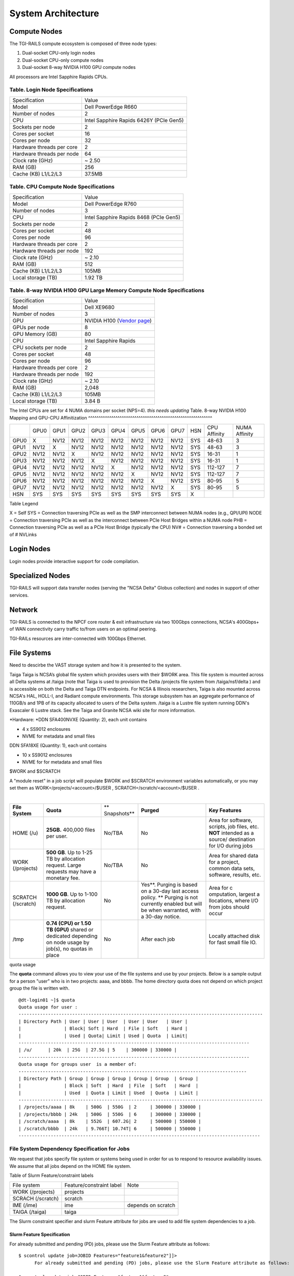 System Architecture
=======================

Compute Nodes
----------------------

The TGI-RAILS compute ecosystem is composed of three node types:

#. Dual-socket CPU-only login nodes
#. Dual-socket CPU-only compute nodes
#. Dual-socket 8-way NVIDIA H100 GPU compute nodes

All processors are Intel Sapphire Rapids CPUs.

Table. Login Node Specifications
~~~~~~~~~~~~~~~~~~~~~~~~~~~~~~~~~~~~~~

========================= ===================
Specification             Value
Model                     Dell PowerEdge R660
Number of nodes           2
CPU                       Intel Sapphire Rapids 6426Y
                          (PCIe Gen5)
Sockets per node          2
Cores per socket          16
Cores per node            32
Hardware threads per core 2
Hardware threads per node 64
Clock rate (GHz)          ~ 2.50
RAM (GB)                  256
Cache (KB) L1/L2/L3       37.5MB
========================= ===================

Table. CPU Compute Node Specifications
~~~~~~~~~~~~~~~~~~~~~~~~~~~~~~~~~~~~~~

========================= ===================
Specification             Value
Model                     Dell PowerEdge R760
Number of nodes           3
CPU                       Intel Sapphire Rapids 8468
                          (PCIe Gen5)
Sockets per node          2
Cores per socket          48
Cores per node            96
Hardware threads per core 2
Hardware threads per node 192
Clock rate (GHz)          ~ 2.10
RAM (GB)                  512
Cache (KB) L1/L2/L3       105MB
Local storage (TB)        1.92 TB
========================= ===================

Table. 8-way NVIDIA H100 GPU Large Memory Compute Node Specifications
~~~~~~~~~~~~~~~~~~~~~~~~~~~~~~~~~~~~~~~~~~~~~~~~~~~~~~~~~~~~~~~~~~~~~

+---------------------------+-----------------------------------------+
| Specification             | Value                                   |
+---------------------------+-----------------------------------------+
| Model                     | Dell XE9680                             |
+---------------------------+-----------------------------------------+
| Number of nodes           | 3                                       |
+---------------------------+-----------------------------------------+
| GPU                       | NVIDIA H100                             |
|                           | (`Vendor                                |
|                           | page <https://www.nvidia.com/en-u       |
|                           | s/data-center/h100/>`__)                |
+---------------------------+-----------------------------------------+
| GPUs per node             | 8                                       |
+---------------------------+-----------------------------------------+
| GPU Memory (GB)           | 80                                      |
+---------------------------+-----------------------------------------+
| CPU                       | Intel Sapphire Rapids                   |
+---------------------------+-----------------------------------------+
| CPU sockets per node      | 2                                       |
+---------------------------+-----------------------------------------+
| Cores per socket          | 48                                      |
+---------------------------+-----------------------------------------+
| Cores per node            | 96                                      |
+---------------------------+-----------------------------------------+
| Hardware threads per core | 2                                       |
+---------------------------+-----------------------------------------+
| Hardware threads per node | 192                                     |
+---------------------------+-----------------------------------------+
| Clock rate (GHz)          | ~ 2.10                                  |
+---------------------------+-----------------------------------------+
| RAM (GB)                  | 2,048                                   |
+---------------------------+-----------------------------------------+
| Cache (KB) L1/L2/L3       | 105MB                                   |
+---------------------------+-----------------------------------------+
| Local storage (TB)        | 3.84 B                                  |
+---------------------------+-----------------------------------------+

The Intel CPUs are set for 4 NUMA domains per socket (NPS=4).
*this needs updating*
Table. 8-way NVIDIA H100 Mapping and GPU-CPU Affinitization
^^^^^^^^^^^^^^^^^^^^^^^^^^^^^^^^^^^^^^^^^^^^^^^^^^^^^^^^^^^

+------+------+------+------+------+------+------+------+------+-----+--------------+---------------+
|      | GPU0 | GPU1 | GPU2 | GPU3 | GPU4 | GPU5 | GPU6 | GPU7 | HSN | CPU Affinity | NUMA Affinity |
+------+------+------+------+------+------+------+------+------+-----+--------------+---------------+
| GPU0 | X    | NV12 | NV12 | NV12 | NV12 | NV12 | NV12 | NV12 | SYS | 48-63        | 3             |
+------+------+------+------+------+------+------+------+------+-----+--------------+---------------+
| GPU1 | NV12 | X    | NV12 | NV12 | NV12 | NV12 | NV12 | NV12 | SYS | 48-63        | 3             |
+------+------+------+------+------+------+------+------+------+-----+--------------+---------------+
| GPU2 | NV12 | NV12 | X    | NV12 | NV12 | NV12 | NV12 | NV12 | SYS | 16-31        | 1             |
+------+------+------+------+------+------+------+------+------+-----+--------------+---------------+
| GPU3 | NV12 | NV12 | NV12 | X    | NV12 | NV12 | NV12 | NV12 | SYS | 16-31        | 1             |
+------+------+------+------+------+------+------+------+------+-----+--------------+---------------+
| GPU4 | NV12 | NV12 | NV12 | NV12 | X    | NV12 | NV12 | NV12 | SYS | 112-127      | 7             |
+------+------+------+------+------+------+------+------+------+-----+--------------+---------------+
| GPU5 | NV12 | NV12 | NV12 | NV12 | NV12 | X    | NV12 | NV12 | SYS | 112-127      | 7             |
+------+------+------+------+------+------+------+------+------+-----+--------------+---------------+
| GPU6 | NV12 | NV12 | NV12 | NV12 | NV12 | NV12 | X    | NV12 | SYS | 80-95        | 5             |
+------+------+------+------+------+------+------+------+------+-----+--------------+---------------+
| GPU7 | NV12 | NV12 | NV12 | NV12 | NV12 | NV12 | NV12 | X    | SYS | 80-95        | 5             |
+------+------+------+------+------+------+------+------+------+-----+--------------+---------------+
| HSN  | SYS  | SYS  | SYS  | SYS  | SYS  | SYS  | SYS  | SYS  | X   |              |               |
+------+------+------+------+------+------+------+------+------+-----+--------------+---------------+

Table Legend

X = Self
SYS = Connection traversing PCIe as well as the SMP interconnect between
NUMA nodes (e.g., QPI/UPI)
NODE = Connection traversing PCIe as well as the interconnect between
PCIe Host Bridges within a NUMA node
PHB = Connection traversing PCIe as well as a PCIe Host Bridge
(typically the CPU)
NV# = Connection traversing a bonded set of # NVLinks


Login Nodes
--------------
Login nodes provide interactive support for code compilation.

Specialized Nodes
---------------------
TGI-RAILS will support data transfer nodes (serving the "NCSA Delta" Globus
collection) and nodes in support of other services.

Network
------------
TGI-RAILS is connected to the NPCF core router & exit infrastructure via two
100Gbps connections, NCSA's 400Gbps+ of WAN connectivity carry traffic
to/from users on an optimal peering.

TGI-RAILs resources are inter-connected with 100Gbps Ethernet.

File Systems
---------------

Need to descirbe the VAST storage system and how it is presented to the system.

Taiga
Taiga is NCSA’s global file system which provides users with their $WORK
area. This file system is mounted across all Delta systems at /taiga
(note that Taiga is used to provision the Delta /projects file system
from /taiga/nsf/delta ) and is accessible on both the Delta and Taiga
DTN endpoints. For NCSA & Illinois researchers, Taiga is also mounted
across NCSA's HAL, HOLL-I, and Radiant compute environments. This
storage subsystem has an aggregate performance of 110GB/s and 1PB of its
capacity allocated to users of the Delta system. /taiga is a Lustre file
system running DDN's Exascaler 6 Lustre stack. See the Taiga and Granite
NCSA wiki site for more information.

*Hardware:
*\ DDN SFA400NVXE (Quantity: 2), each unit contains

-  4 x SS9012 enclosures
-  NVME for metadata and small files

DDN SFA18XE (Quantity: 1), each unit contains

-  10 x SS9012 enclosures
-  NVME for for metadata and small files

$WORK and $SCRATCH

A "module reset" in a job script will populate $WORK and $SCRATCH
environment variables automatically, or you may set them as
WORK=/projects/<account>/$USER , SCRATCH=/scratch/<account>/$USER .

| 

+-------------+-------------+-------------+-------------+-------------+
| **File      | **Quota**   | **          | **Purged**  | **Key       |
| System**    |             | Snapshots** |             | Features**  |
+-------------+-------------+-------------+-------------+-------------+
| HOME (/u)   | **25GB.**   | No/TBA      | No          | Area for    |
|             | 400,000     |             |             | software,   |
|             | files per   |             |             | scripts,    |
|             | user.       |             |             | job files,  |
|             |             |             |             | etc.        |
|             |             |             |             | **NOT**     |
|             |             |             |             | intended as |
|             |             |             |             | a           |
|             |             |             |             | source/     |
|             |             |             |             | destination |
|             |             |             |             | for I/O     |
|             |             |             |             | during jobs |
+-------------+-------------+-------------+-------------+-------------+
| WORK        | **500 GB**. | No/TBA      | No          | Area for    |
| (/projects) | Up to 1-25  |             |             | shared data |
|             | TB by       |             |             | for a       |
|             | allocation  |             |             | project,    |
|             | request.    |             |             | common data |
|             | Large       |             |             | sets,       |
|             | requests    |             |             | software,   |
|             | may have a  |             |             | results,    |
|             | monetary    |             |             | etc.        |
|             | fee.        |             |             |             |
+-------------+-------------+-------------+-------------+-------------+
| SCRATCH     | **1000      | No          | Yes**.      | Area for    |
| (/scratch)  | GB**. Up to |             | Purging is  | c           |
|             | 1-100 TB by |             | based on a  | omputation, |
|             | allocation  |             | 30-day last | largest     |
|             | request.    |             | access      | a           |
|             |             |             | policy.     | llocations, |
|             |             |             | \*\*        | where I/O   |
|             |             |             | Purging is  | from jobs   |
|             |             |             | not         | should      |
|             |             |             | currently   | occur       |
|             |             |             | enabled but |             |
|             |             |             | will be     |             |
|             |             |             | when        |             |
|             |             |             | warranted,  |             |
|             |             |             | with a      |             |
|             |             |             | 30-day      |             |
|             |             |             | notice.     |             |
+-------------+-------------+-------------+-------------+-------------+
| /tmp        | **0.74      | No          | After each  | Locally     |
|             | (CPU) or    |             | job         | attached    |
|             | 1.50 TB     |             |             | disk for    |
|             | (GPU)**     |             |             | fast small  |
|             | shared or   |             |             | file IO.    |
|             | dedicated   |             |             |             |
|             | depending   |             |             |             |
|             | on node     |             |             |             |
|             | usage by    |             |             |             |
|             | job(s), no  |             |             |             |
|             | quotas in   |             |             |             |
|             | place       |             |             |             |
+-------------+-------------+-------------+-------------+-------------+

quota usage
           

The **quota** command allows you to view your use of the file systems
and use by your projects. Below is a sample output for a person "user"
who is in two projects: aaaa, and bbbb. The home directory quota does
not depend on which project group the file is written with.

::

   @dt-login01 ~]$ quota
   Quota usage for user :
   -------------------------------------------------------------------------------------------
   | Directory Path | User | User | User  | User | User   | User |
   |                | Block| Soft | Hard  | File | Soft   | Hard |
   |                | Used | Quota| Limit | Used | Quota  | Limit|
   --------------------------------------------------------------------------------------
   | /u/      | 20k  | 25G  | 27.5G | 5    | 300000 | 330000 |
   --------------------------------------------------------------------------------------
   Quota usage for groups user  is a member of:
   -------------------------------------------------------------------------------------
   | Directory Path | Group | Group | Group | Group | Group  | Group |
   |                | Block | Soft  | Hard  | File  | Soft   | Hard  |
   |                | Used  | Quota | Limit | Used  | Quota  | Limit |
   -------------------------------------------------------------------------------------------
   | /projects/aaaa | 8k    | 500G  | 550G  | 2     | 300000 | 330000 |
   | /projects/bbbb | 24k   | 500G  | 550G  | 6     | 300000 | 330000 |
   | /scratch/aaaa  | 8k    | 552G  | 607.2G| 2     | 500000 | 550000 |
   | /scratch/bbbb  | 24k   | 9.766T| 10.74T| 6     | 500000 | 550000 |
   ------------------------------------------------------------------------------------------

File System Dependency Specification for Jobs
~~~~~~~~~~~~~~~~~~~~~~~~~~~~~~~~~~~~~~~~~~~~~

We request that jobs specify file system or systems being used in order
for us to respond to resource availability issues. We assume that all
jobs depend on the HOME file system.

Table of Slurm Feature/constraint labels

================= ======================== ==================
File system       Feature/constraint label Note
WORK (/projects)  projects                 
SCRACH (/scratch) scratch                  
IME (/ime)        ime                      depends on scratch
TAIGA (/taiga)    taiga                    
================= ======================== ==================

The Slurm constraint specifier and slurm Feature attribute for jobs are
used to add file system dependencies to a job.

Slurm Feature Specification
^^^^^^^^^^^^^^^^^^^^^^^^^^^

For already submitted and pending (PD) jobs, please use the Slurm
Feature attribute as follows:

::

   $ scontrol update job=JOBID Features="feature1&feature2"]]>
         For already submitted and pending (PD) jobs, please use the Slurm Feature attribute as follows:

   $ scontrol update job=JOBID Features="feature1&feature2"

For example, to add scratch and ime Features to an already submitted
job:

::

   $ scontrol update job=713210 Features="scratch&ime"]]>
         For example, to add scratch and ime Features to an already submitted job:

   $ scontrol update job=713210 Features="scratch&ime"

To verify the setting:

::

   $ scontrol show job 713210 | grep Feature
      Features=scratch&ime DelayBoot=00:00:00

Slurm constraint Specification
^^^^^^^^^^^^^^^^^^^^^^^^^^^^^^

To add Slurm job constraint attributes when submitting a job with sbatch
(or with srun as a command line argument) use the following:

::

   #SBATCH --constraint="constraint1&constraint2.."]]>
         To add Slurm job constraint attributes when submitting a job with sbatch (or with srun as a command line argument) use the following:

   #SBATCH --constraint="constraint1&constraint2.."

For example, to add scratch and ime constraints to when submitting a
job:

::

   #SBATCH --constraint="scratch&ime"]]>
         For example, to add scratch and ime constraints to when submitting a job:

   #SBATCH --constraint="scratch&ime"

To verify the setting:

::

   $ scontrol show job 713267 | grep Feature
      Features=scratch&ime DelayBoot=00:00:00
